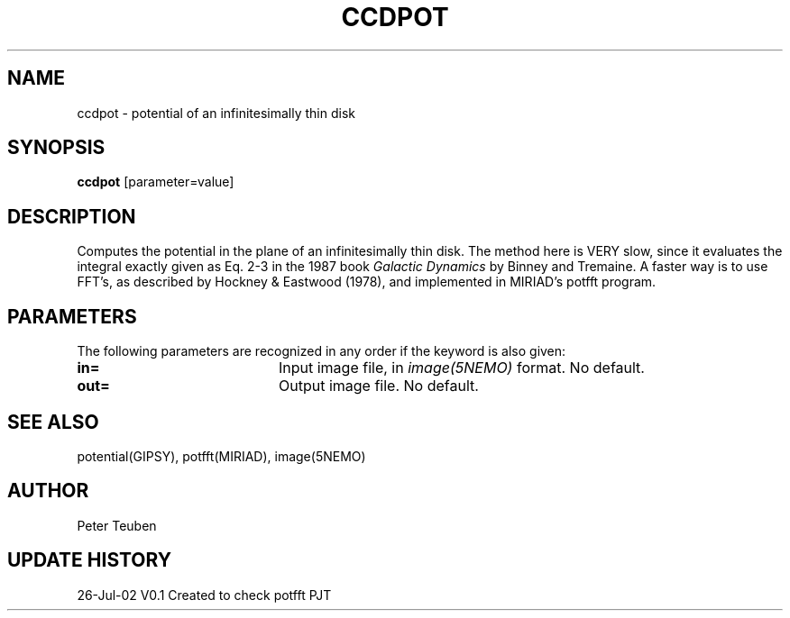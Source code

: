 .TH CCDPOT 1NEMO "26 Jul 2002"
.SH NAME
ccdpot \- potential of an infinitesimally thin disk
.SH SYNOPSIS
\fBccdpot\fP [parameter=value]
.SH DESCRIPTION
Computes the potential in the plane of an infinitesimally thin
disk. The method
here is VERY slow, since it evaluates the integral exactly
given as Eq. 2-3 in the 1987 book \fIGalactic Dynamics\fP by
Binney and Tremaine.  A faster way is to use FFT's, as described by
Hockney & Eastwood (1978), and implemented in MIRIAD's potfft program.
.SH PARAMETERS
The following parameters are recognized in any order if the keyword
is also given:
.TP 20
\fBin=\fP
Input image file, in \fIimage(5NEMO)\fP format. No default.
.TP 20
\fBout=\fP
Output image file. No default.
.SH SEE ALSO
potential(GIPSY), potfft(MIRIAD), image(5NEMO)
.SH AUTHOR
Peter Teuben 
.SH UPDATE HISTORY
.nf
.ta +1.0i +4.0i
26-Jul-02	V0.1 Created to check potfft   PJT
.fi
